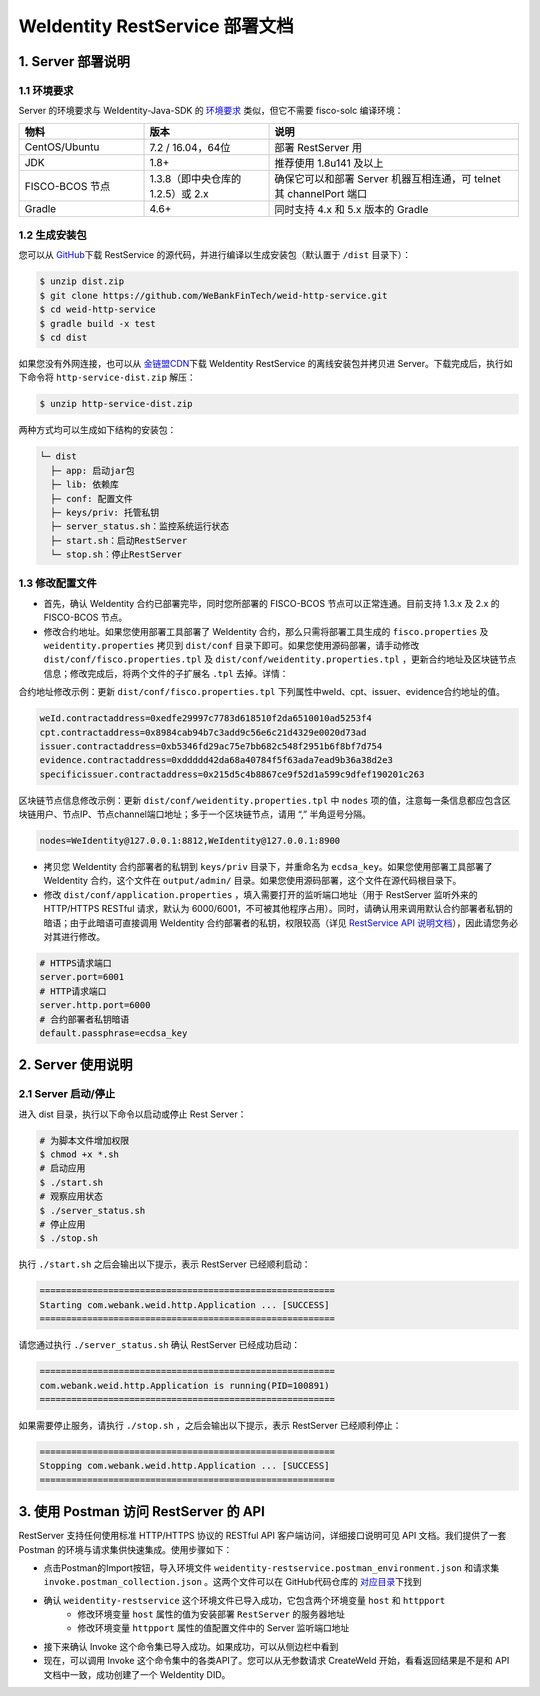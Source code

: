 
.. _weidentity-rest-deploy:

WeIdentity RestService 部署文档
----------------------------------------

1. Server 部署说明
^^^^^^^^^^^^^^^^^^^^^^^^^^^^^^^^^^^^^^^^^^^^^

1.1 环境要求
~~~~~~~~~~~~~~~~~~~~~~~~~~~~~~~~~~~~~~~

Server 的环境要求与 WeIdentity-Java-SDK 的 `环境要求 <./weidentity-installation.html>`_ 类似，但它不需要 fisco-solc 编译环境：


.. list-table::
   :header-rows: 1
   :widths: 30 30 60

   * - 物料
     - 版本
     - 说明
   * - CentOS/Ubuntu
     - 7.2 / 16.04，64位
     - 部署 RestServer 用
   * - JDK
     - 1.8+
     - 推荐使用 1.8u141 及以上
   * - FISCO-BCOS 节点
     - 1.3.8（即中央仓库的1.2.5）或 2.x
     - 确保它可以和部署 Server 机器互相连通，可 telnet 其 channelPort 端口
   * - Gradle
     - 4.6+
     - 同时支持 4.x 和 5.x 版本的 Gradle


1.2 生成安装包
~~~~~~~~~~~~~~~~~~~~~~~~~~~~~~~~~~~~~~~

您可以从 \ `GitHub <https://github.com/WeBankFinTech/weid-http-service>`_\ 下载 RestService 的源代码，并进行编译以生成安装包（默认置于 ``/dist`` 目录下）：

.. code-block:: bash

   $ unzip dist.zip
   $ git clone https://github.com/WeBankFinTech/weid-http-service.git
   $ cd weid-http-service
   $ gradle build -x test
   $ cd dist

如果您没有外网连接，也可以从 \ `金链盟CDN <https://www.fisco.com.cn/cdn/weidentity/download/releases/weidentity.zip>`_\ 下载 WeIdentity RestService 的离线安装包并拷贝进 Server。下载完成后，执行如下命令将 ``http-service-dist.zip`` 解压：

.. code-block:: bash

   $ unzip http-service-dist.zip

两种方式均可以生成如下结构的安装包：

.. code-block:: text

   └─ dist
     ├─ app: 启动jar包
     ├─ lib: 依赖库
     ├─ conf: 配置文件
     ├─ keys/priv: 托管私钥
     ├─ server_status.sh：监控系统运行状态
     ├─ start.sh：启动RestServer
     └─ stop.sh：停止RestServer

1.3 修改配置文件
~~~~~~~~~~~~~~~~~~~~~~~~~~~~~~~~~~~~~~~

* 首先，确认 WeIdentity 合约已部署完毕，同时您所部署的 FISCO-BCOS 节点可以正常连通。目前支持 1.3.x 及 2.x 的 FISCO-BCOS 节点。
* 修改合约地址。如果您使用部署工具部署了 WeIdentity 合约，那么只需将部署工具生成的 ``fisco.properties`` 及 ``weidentity.properties`` 拷贝到 ``dist/conf`` 目录下即可。如果您使用源码部署，请手动修改 ``dist/conf/fisco.properties.tpl`` 及 ``dist/conf/weidentity.properties.tpl`` ，更新合约地址及区块链节点信息；修改完成后，将两个文件的子扩展名 ``.tpl`` 去掉。详情：

合约地址修改示例：更新 ``dist/conf/fisco.properties.tpl`` 下列属性中weId、cpt、issuer、evidence合约地址的值。

.. code-block:: xml

    weId.contractaddress=0xedfe29997c7783d618510f2da6510010ad5253f4
    cpt.contractaddress=0x8984cab94b7c3add9c56e6c21d4329e0020d73ad
    issuer.contractaddress=0xb5346fd29ac75e7bb682c548f2951b6f8bf7d754
    evidence.contractaddress=0xddddd42da68a40784f5f63ada7ead9b36a38d2e3
    specificissuer.contractaddress=0x215d5c4b8867ce9f52d1a599c9dfef190201c263

区块链节点信息修改示例：更新 ``dist/conf/weidentity.properties.tpl`` 中 ``nodes`` 项的值，注意每一条信息都应包含区块链用户、节点IP、节点channel端口地址；多于一个区块链节点，请用 “,” 半角逗号分隔。


.. code-block:: xml

    nodes=WeIdentity@127.0.0.1:8812,WeIdentity@127.0.0.1:8900

* 拷贝您 WeIdentity 合约部署者的私钥到 ``keys/priv`` 目录下，并重命名为 ``ecdsa_key``。如果您使用部署工具部署了 WeIdentity 合约，这个文件在 ``output/admin/`` 目录。如果您使用源码部署，这个文件在源代码根目录下。

* 修改 ``dist/conf/application.properties`` ，填入需要打开的监听端口地址（用于 RestServer 监听外来的 HTTP/HTTPS RESTful 请求，默认为 6000/6001，不可被其他程序占用）。同时，请确认用来调用默认合约部署者私钥的暗语；由于此暗语可直接调用 WeIdentity 合约部署者的私钥，权限较高（详见 \ `RestService API 说明文档 <./weidentity-rest-api.html>`_\ ），因此请您务必对其进行修改。

.. code-block:: bash

    # HTTPS请求端口
    server.port=6001
    # HTTP请求端口
    server.http.port=6000
    # 合约部署者私钥暗语
    default.passphrase=ecdsa_key

2. Server 使用说明
^^^^^^^^^^^^^^^^^^^^^^^^^^^^^^^^^^^^^^^^^^^^^

2.1 Server 启动/停止
~~~~~~~~~~~~~~~~~~~~~~~~~~~~~~~~~~~~~~~

进入 dist 目录，执行以下命令以启动或停止 Rest Server：

.. code-block:: bash

    # 为脚本文件增加权限
    $ chmod +x *.sh
    # 启动应用
    $ ./start.sh
    # 观察应用状态
    $ ./server_status.sh
    # 停止应用
    $ ./stop.sh

执行 ``./start.sh`` 之后会输出以下提示，表示 RestServer 已经顺利启动：

.. code-block:: text

    ========================================================
    Starting com.webank.weid.http.Application ... [SUCCESS]
    ========================================================

请您通过执行 ``./server_status.sh`` 确认 RestServer 已经成功启动：

.. code-block:: text

    ========================================================
    com.webank.weid.http.Application is running(PID=100891)
    ========================================================

如果需要停止服务，请执行 ``./stop.sh`` ，之后会输出以下提示，表示 RestServer 已经顺利停止：

.. code-block:: text

    ========================================================
    Stopping com.webank.weid.http.Application ... [SUCCESS]
    ========================================================

3. 使用 Postman 访问 RestServer 的 API
^^^^^^^^^^^^^^^^^^^^^^^^^^^^^^^^^^^^^^^^^^^^^

RestServer 支持任何使用标准 HTTP/HTTPS 协议的 RESTful API 客户端访问，详细接口说明可见 API 文档。我们提供了一套 Postman 的环境与请求集供快速集成。使用步骤如下：

* 点击Postman的Import按钮，导入环境文件 ``weidentity-restservice.postman_environment.json`` 和请求集 ``invoke.postman_collection.json`` 。这两个文件可以在 GitHub代码仓库的 \ `对应目录 <https://github.com/WeBankFinTech/weid-http-service/tree/develop/PostmanConfig>`_\ 下找到
* 确认 ``weidentity-restservice`` 这个环境文件已导入成功，它包含两个环境变量 ``host`` 和 ``httpport``
    * 修改环境变量 ``host`` 属性的值为安装部署 ``RestServer`` 的服务器地址
    * 修改环境变量 ``httpport`` 属性的值配置文件中的 Server 监听端口地址
* 接下来确认 Invoke 这个命令集已导入成功。如果成功，可以从侧边栏中看到
* 现在，可以调用 Invoke 这个命令集中的各类API了。您可以从无参数请求 CreateWeId 开始，看看返回结果是不是和 API 文档中一致，成功创建了一个 WeIdentity DID。
